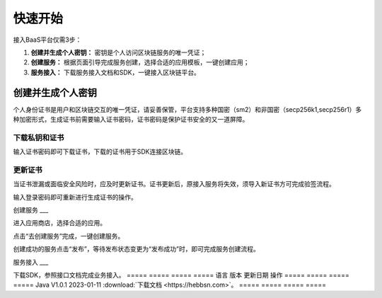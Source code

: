 快速开始
=====

接入BaaS平台仅需3步：

1. **创建并生成个人密钥：** 密钥是个人访问区块链服务的唯一凭证；
2. **创建服务：** 根据页面引导完成服务创建，选择合适的应用模板，一键创建应用；
3. **服务接入：** 下载服务接入文档和SDK，一键接入区块链平台。

创建并生成个人密钥
----
个人身份证书是用户和区块链交互的唯一凭证，请妥善保管，平台支持多种国密（sm2）和非国密（secp256k1,secp256r1）多种加密形式，生成证书前需要输入证书密码，证书密码是保护证书安全的又一道屏障。

.. image:: ../img/1.png

下载私钥和证书
____

输入证书密码即可下载证书，下载的证书用于SDK连接区块链。

.. image:: ../img/2.png

更新证书
____

当证书泄漏或面临安全风险时，应及时更新证书。``证书更新后，原接入服务将失效``，须导入新证书方可完成验签流程。

输入登录密码即可重新进行生成证书的操作。

.. image:: ../img/3.png

创建服务
___

进入应用商店，选择合适的应用。

.. image:: ../img/4.png

点击“去创建服务”完成，一键创建服务。

.. image:: ../img/5.png

创建成功的服务点击“发布”，等待发布状态变更为“发布成功”时，即可完成服务创建流程。

.. image:: ../img/6.png

服务接入
___

下载SDK，参照接口文档完成业务接入。
=====  =====  ===== =====
语言	版本	更新日期	操作
=====  =====  ===== =====
Java	V1.0.1	2023-01-11	:download:`下载文档 <https://hebbsn.com>`。
=====  =====  ===== =====
